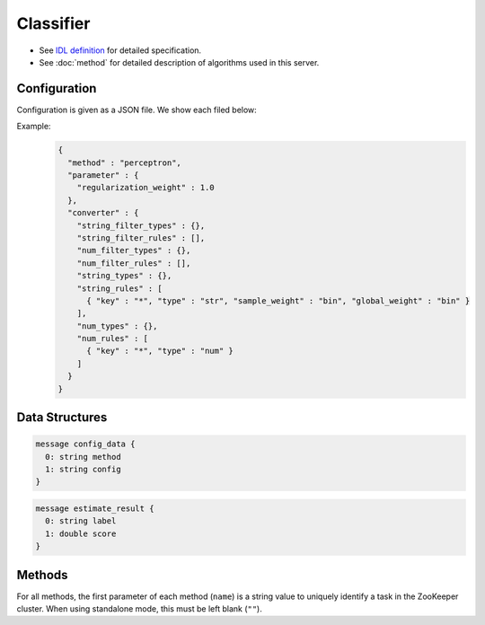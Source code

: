 Classifier
----------

* See `IDL definition <https://github.com/jubatus/jubatus/blob/master/src/server/classifier.idl>`_ for detailed specification.
* See :doc:`method` for detailed description of algorithms used in this server.

Configuration
~~~~~~~~~~~~~

Configuration is given as a JSON file.
We show each filed below:

.. describe:: method

   Specify classificaiton algorithm.
   You can use these algorithms.

   .. table::

      ================ ===================================
      Value            Method
      ================ ===================================
      ``"perceptron"`` Use perceptron.
      ``"PA"``         Use Passive Agressive (PA). [Crammer06]_
      ``"PA1"``        Use PA-I. [Crammer06]_
      ``"PA2"``        Use PA-II. [Crammer06]_
      ``"CW"``         Use Confidence Weighted Learning. [Dredze08]_
      ``"AROW"``       Use Adaptive Regularization of Weight vectors. [Crammer09b]_
      ``"NHERD"``      Use Normal Herd. [Crammer10]_
      ================ ===================================

.. describe:: parameter

   Specify parameters for the algorithm.
   Its format differs for each ``method``.
   Note that adequate value for ``refularization_weight`` differ for each algorithm.

   perceptron
     None

   PA
     None

   PA1
     :regularization_weight:
        Sensitivity to learning rate.
        The bigger it is, the ealier you can train, but more sensitive to noise.
        It corresponds to :math:`C` in the original paper [Crammer06]_.
        (Float)

   PA2
     :regularization_weight:
        Sensitivity to learning rate.
        The bigger it is, the ealier you can train, but more sensitive to noise.
        It corresponds to :math:`C` in the original paper [Crammer06]_.
        (Float)

   CW
     :regularization_weight:
        Sensitivity to learning rate.
        The bigger it is, the ealier you can train, but more sensitive to noise.
        It corresponds to :math:`C` in the original paper [Crammer06]_.
        (Float)

   AROW
     :regularization_weight:
        Sensitivity to learning rate.
        The bigger it is, the ealier you can train, but more sensitive to noise.
        It corresponds to :math:`C` in the original paper [Crammer06]_.
        (Float)

   NHERD
     :regularization_weight:
        Sensitivity to learning rate.
        The bigger it is, the ealier you can train, but more sensitive to noise.
        It corresponds to :math:`C` in the original paper [Crammer06]_.
        (Float)


.. describe:: converter

   Specify configuration for data conversion.
   Its format is described in :doc:`fv_convert`.


Example:
  .. code-block:: javascript

     {
       "method" : "perceptron",
       "parameter" : {
         "regularization_weight" : 1.0
       },
       "converter" : {
         "string_filter_types" : {},
         "string_filter_rules" : [],
         "num_filter_types" : {},
         "num_filter_rules" : [],
         "string_types" : {},
         "string_rules" : [
           { "key" : "*", "type" : "str", "sample_weight" : "bin", "global_weight" : "bin" }
         ],
         "num_types" : {},
         "num_rules" : [
           { "key" : "*", "type" : "num" }
         ]
       }
     }



Data Structures
~~~~~~~~~~~~~~~

.. describe:: config_data

 Represents a configuration of the server.
 ``method`` is an algorithm used for classification.
 Currently, one of ``perceptron``, ``PA``, ``PA1``, ``PA2``, ``CW``, ``AROW`` or ``NHERD`` can be specified.
 ``config`` is a string in JSON format described in :doc:`fv_convert`.

.. code-block:: c++

   message config_data {
     0: string method
     1: string config
   }

.. describe:: estimate_result

 Represents a result of classification.
 ``label`` is an estimated label and ``score`` is a probability value for the ``label``.
 Higher ``score`` value means that the estimated label is more confident.

.. code-block:: c++

   message estimate_result {
     0: string label
     1: double score
   }

Methods
~~~~~~~

For all methods, the first parameter of each method (``name``) is a string value to uniquely identify a task in the ZooKeeper cluster.
When using standalone mode, this must be left blank (``""``).

.. describe:: int train(0: string name, 1: list<tuple<string, datum> > data)

 - Parameters:

  - ``name`` : string value to uniquely identifies a task in the ZooKeeper cluster
  - ``data`` : list of tuple of label and datum

 - Returns:

  - Number of trained datum (i.e., the length of the ``data``)

 Trains and updates the model.
 ``tuple<string, datum>`` is a tuple of datum and its label.
 This API is designed to accept bulk update with list of ``tuple<string, datum>``.

.. describe:: list<list<estimate_result> > classify(0: string name, 1: list<datum> data)

 - Parameters:

  - ``name`` : string value to uniquely identifies a task in the ZooKeeper cluster
  - ``data`` : list of datum to classify

 - Returns:

  - List of list of ``estimate_result``, in order of given datum

 Estimates labels from given ``data``.
 This API is designed to accept bulk classification with list of ``datum``.
